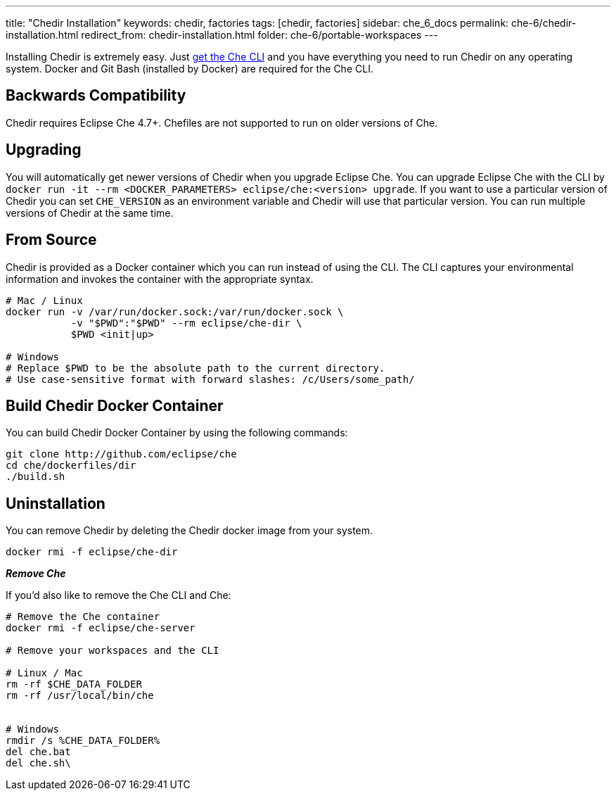 ---
title: "Chedir Installation"
keywords: chedir, factories
tags: [chedir, factories]
sidebar: che_6_docs
permalink: che-6/chedir-installation.html
redirect_from: chedir-installation.html
folder: che-6/portable-workspaces
---


Installing Chedir is extremely easy. Just link:docker-cli.html[get the Che CLI] and you have everything you need to run Chedir on any operating system. Docker and Git Bash (installed by Docker) are required for the Che CLI.

[id="backwards-compatibility"]
== Backwards Compatibility

Chedir requires Eclipse Che 4.7+. Chefiles are not supported to run on older versions of Che.

[id="upgrading"]
== Upgrading

You will automatically get newer versions of Chedir when you upgrade Eclipse Che. You can upgrade Eclipse Che with the CLI by `docker run -it --rm <DOCKER_PARAMETERS> eclipse/che:<version> upgrade`. If you want to use a particular version of Chedir you can set `CHE_VERSION` as an environment variable and Chedir will use that particular version. You can run multiple versions of Chedir at the same time.

[id="from-source"]
== From Source

Chedir is provided as a Docker container which you can run instead of using the CLI. The CLI captures your environmental information and invokes the container with the appropriate syntax.

----
# Mac / Linux
docker run -v /var/run/docker.sock:/var/run/docker.sock \
           -v "$PWD":"$PWD" --rm eclipse/che-dir \
           $PWD <init|up>

# Windows
# Replace $PWD to be the absolute path to the current directory.
# Use case-sensitive format with forward slashes: /c/Users/some_path/
----

[id="build-chedir-docker-container"]
== Build Chedir Docker Container

You can build Chedir Docker Container by using the following commands:

----
git clone http://github.com/eclipse/che
cd che/dockerfiles/dir
./build.sh
----

[id="uninstallation"]
== Uninstallation

You can remove Chedir by deleting the Chedir docker image from your system.

----
docker rmi -f eclipse/che-dir
----

*_Remove Che_*

If you’d also like to remove the Che CLI and Che:

----
# Remove the Che container
docker rmi -f eclipse/che-server

# Remove your workspaces and the CLI

# Linux / Mac
rm -rf $CHE_DATA_FOLDER
rm -rf /usr/local/bin/che


# Windows
rmdir /s %CHE_DATA_FOLDER%
del che.bat
del che.sh\
----
